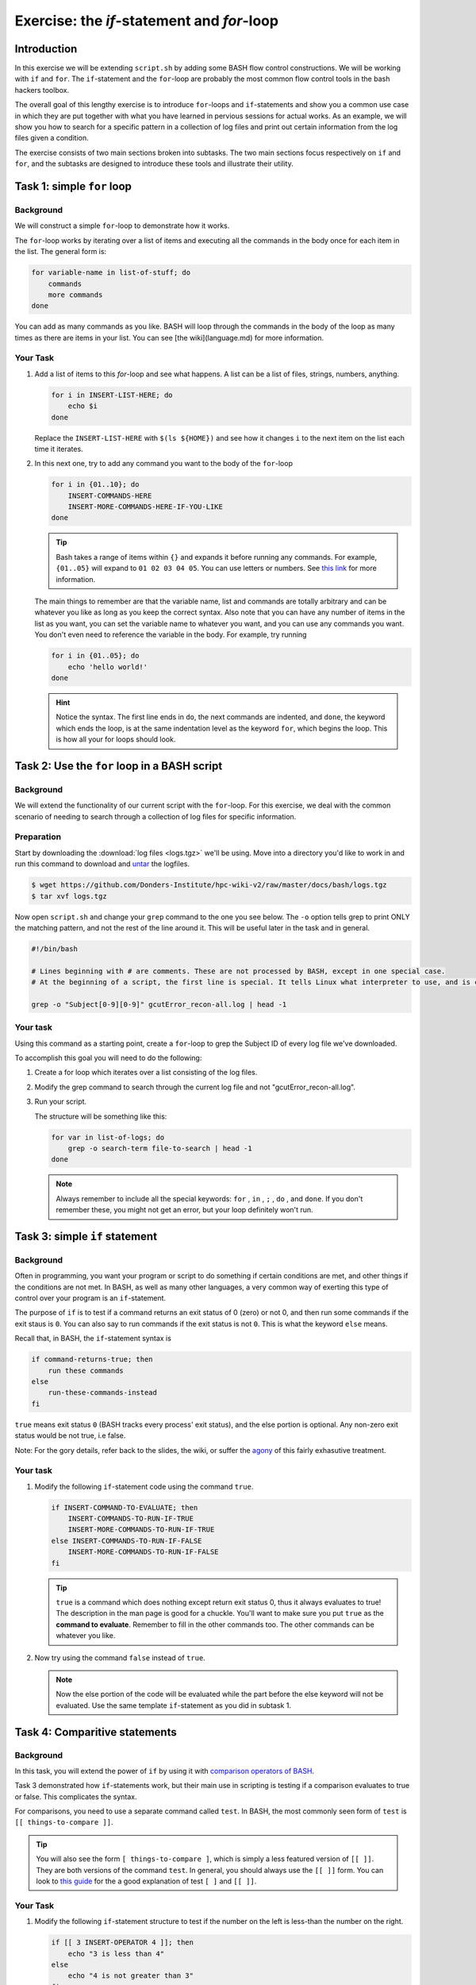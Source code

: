Exercise: the *if*-statement and *for*-loop
*******************************************

Introduction
============

In this exercise we will be extending ``script.sh`` by adding some BASH flow control constructions. We will be working with ``if`` and ``for``. The ``if``-statement and the ``for``-loop are probably the most common flow control tools in the bash hackers toolbox.

The overall goal of this lengthy exercise is to introduce ``for``-loops and ``if``-statements and show you a common use case in which they are put together with what you have learned in pervious sessions for actual works. As an example, we will show you how to search for a specific pattern in a collection of log files and print out certain information from the log files given a condition.

The exercise consists of two main sections broken into subtasks. The two main sections focus respectively on ``if`` and ``for``, and the subtasks are designed to introduce these tools and illustrate their utility.

Task 1: simple ``for`` loop
===========================

Background
----------

We will construct a simple ``for``-loop to demonstrate how it works.

The ``for``-loop works by iterating over a list of items and executing all the commands in the body once for each item in the list. The general form is:

.. code-block:: bash

    for variable-name in list-of-stuff; do
        commands
        more commands
    done

You can add as many commands as you like. BASH will loop through the commands in the body of the loop as many times as there are items in your list. You can see [the wiki](language.md) for more information.

Your Task
---------

#. Add a list of items to this `for`-loop and see what happens. A list can be a list of files, strings, numbers, anything.

   .. code-block:: bash

        for i in INSERT-LIST-HERE; do
            echo $i
        done

   Replace the ``INSERT-LIST-HERE`` with ``$(ls ${HOME})`` and see how it changes ``i`` to the next item on the list each time it iterates.

#. In this next one, try to add any command you want to the body of the ``for``-loop

   .. code-block:: bash

        for i in {01..10}; do
            INSERT-COMMANDS-HERE
            INSERT-MORE-COMMANDS-HERE-IF-YOU-LIKE
        done

   .. Tip::
        Bash takes a range of items within ``{}`` and expands it before running any commands. For example, ``{01..05}`` will expand to ``01 02 03 04 05``. You can use letters or numbers. See `this link <http://www.linuxjournal.com/content/bash-brace-expansion>`_ for more information.

   The main things to remember are that the variable name, list and commands are totally arbitrary and can be whatever you like as long as you keep the correct syntax. Also note that you can have any number of items in the list as you want, you can set the variable name to whatever you want, and you can use any commands you want. You don't even need to reference the variable in the body. For example, try running

   .. code-block:: bash

        for i in {01..05}; do
            echo 'hello world!'
        done

   .. Hint::
        Notice the syntax. The first line ends in ``do``, the next commands are indented, and ``done``, the keyword which ends the loop, is at the same indentation level as the keyword ``for``, which begins the loop. This is how all your for loops should look.

Task 2: Use the ``for`` loop in a BASH script
=============================================

Background
----------

We will extend the functionality of our current script with the ``for``-loop. For this exercise, we deal with the common scenario of needing to search through a collection of log files for specific information.

Preparation
-----------

Start by downloading the :download:`log files <logs.tgz>` we'll be using. Move into a directory you'd like to work in and run this command to download and `untar <https://xkcd.com/1168/>`_ the logfiles.

.. code-block:: bash

    $ wget https://github.com/Donders-Institute/hpc-wiki-v2/raw/master/docs/bash/logs.tgz
    $ tar xvf logs.tgz

Now open ``script.sh`` and change your ``grep`` command to the one you see below. The ``-o`` option tells grep to print ONLY the matching pattern, and not the rest of the line around it. This will be useful later in the task and in general.

.. code-block:: bash

    #!/bin/bash

    # Lines beginning with # are comments. These are not processed by BASH, except in one special case.
    # At the beginning of a script, the first line is special. It tells Linux what interpreter to use, and is called, accordingly, the _interpreter directive.

    grep -o "Subject[0-9][0-9]" gcutError_recon-all.log | head -1

Your task
---------

Using this command as a starting point, create a ``for``-loop to grep the Subject ID of every log file we've downloaded.

To accomplish this goal you will need to do the following:

#. Create a for loop which iterates over a list consisting of the log files.

#. Modify the grep command to search through the current log file and not "gcutError_recon-all.log".

#. Run your script.

   The structure will be something like this:

   .. code-block:: bash

       for var in list-of-logs; do
           grep -o search-term file-to-search | head -1
       done

   .. note::
       Always remember to include all the special keywords: ``for`` , ``in`` , ``;`` , ``do`` , and ``done``. If you don't remember these, you might not get an error, but your loop definitely won't run.

Task 3: simple ``if`` statement
===============================

Background
----------

Often in programming, you want your program or script to do something if certain conditions are met, and other things if the conditions are not met. In BASH, as well as many other languages, a very common way of exerting this type of control over your program is an ``if``-statement.

The purpose of ``if`` is to test if a command returns an exit status of 0 (zero) or not 0, and then run some commands if the exit staus is ``0``. You can also say to run commands if the exit status is not ``0``. This is what the keyword ``else`` means.

Recall that, in BASH, the ``if``-statement syntax is

.. code-block:: bash

    if command-returns-true; then
        run these commands
    else
        run-these-commands-instead
    fi

``true`` means exit status ``0`` (BASH tracks every process' exit status), and the else portion is optional.
Any non-zero exit status would be not true, i.e false.

Note: For the gory details, refer back to the slides, the wiki, or suffer the `agony <http://tldp.org/LDP/Bash-Beginners-Guide/html/sect_07_01.html>`_ of this fairly exhasutive treatment.

Your task
---------

#. Modify the following ``if``-statement code using the command ``true``.

   .. code-block:: bash

        if INSERT-COMMAND-TO-EVALUATE; then
            INSERT-COMMANDS-TO-RUN-IF-TRUE
            INSERT-MORE-COMMANDS-TO-RUN-IF-TRUE
        else INSERT-COMMANDS-TO-RUN-IF-FALSE
            INSERT-MORE-COMMANDS-TO-RUN-IF-FALSE
        fi

   .. tip::
        ``true`` is a command which does nothing except return exit status 0, thus it always evaluates to true! The description in the man page is good for a chuckle. You'll want to make sure you put ``true`` as the **command to evaluate**. Remember to fill in the other commands too. The other commands can be whatever you like.

#. Now try using the command ``false`` instead of ``true``.

   .. note::
        Now the else portion of the code will be evaluated while the part before the else keyword will not be evaluated. Use the same template ``if``-statement as you did in subtask 1.

Task 4: Comparitive statements
==============================

Background
----------

In this task, you will extend the power of ``if`` by using it with `comparison operators of BASH <http://tldp.org/LDP/abs/html/comparison-ops.html>`_.

Task 3 demonstrated how ``if``-statements work, but their main use in scripting is testing if a comparison evaluates to true or false. This complicates the syntax.

For comparisons, you need to use a separate command called ``test``. In BASH, the most commonly seen form of ``test`` is ``[[ things-to-compare ]]``.

.. tip::
    You will also see the form ``[ things-to-compare ]``, which is simply a less featured version of ``[[ ]]``. They are both versions of the command ``test``. In general, you should always use the ``[[ ]]`` form. You can look to `this guide <http://mywiki.wooledge.org/BashFAQ/031>`_ for the a good explanation of test ``[ ]`` and ``[[ ]]``.

Your Task
---------

#. Modify the following ``if``-statement structure to test if the number on the left is less-than the number on the right.

   .. code-block:: bash

        if [[ 3 INSERT-OPERATOR 4 ]]; then
            echo "3 is less than 4"
        else
            echo "4 is not greater than 3"
        fi

   .. tip::
        Numerical comparison operators to use with ``[[ ]]`` are ``-lt``, ``-gt``, ``-ge``, ``-le``, ``-eq``, and ``-ne``. They mean, less-than, greater-than, greater-or-equal, etc.

   Now test if 3 is greater than 4 by using a different comparison operator.

#. Try the same command but with variables now instead of numbers. Modify this code, remembering to set values for variables ``num1`` and ``num2``.

   .. code-block:: bash

        num1=
        num2=
        if [[ $num1 INSERT-OPERATOR $num2 ]]; then
            INSERT-COMMANDS
        else
            INSERT-COMMANDS
        fi

   .. note::
        BASH only understands integers. Floating point arithmetic requires external programs (like ``bc``).

#. Now we will perform string comparisons.

   The main purpose of this is to see if some variable is set to a certain value. Strings use different comparison operators than integers. For strings we use ``==``, ``>``, ``<``, and ``!=``. By far the most common operators are ``==`` and ``!=`` meaning respectively equal and not equal.

   .. code-block:: bash

        string=

        if [[ $string == "A String" ]]; then
            echo "strings the same"
        else
            echo "strings are not the same"
        fi

   .. note::
        This one place where the difference between ``[[ ]]`` and ``[ ]`` becomes evident. With ``[ ]`` you will have to escape the ``<`` and ``>`` characters because they are special characters to the shell. With ``[[ ]]`` you don't have to worry about escaping anything. Recall in BASH that we use ``\`` to tell BASH to process the next character literally.

   .. note::
        If a string has a space in it the space has to be escaped somehow. One way of doing this is by using either single or double quotes.

Task 5: Put ``if`` and ``for`` together
=======================================

Background
----------

We will now return to our script with the ``for``-loop and extend the functionality by adding an ``if``-statement inside of the ``for``-loop.

In this task, we will find the amount of time each script which generated each logfile ran. We will print the run time and the logfile name to the screen if the runtime is below 9 hours. I've broken this rather large task into small steps. Raise your hand if you get lost! This one's hard.

Your Task
---------

#. In each logfile the "run-time" is recorded. It is the amount of time the freesurfer script which generated the logfile ran.

   Open your script and modify the grep command to search for the "run-time" instead of the subject ID. You'll need to remove the ``-o`` flag now because we'll need the full line.

   .. code-block:: bash

        #an example
        for file in list; do
            grep SEARCH-PATTERN $file
        done

   After correctly modifying grep and running the script,  you should have a bunch of lines output to the screen. They'll all be of the form:

   .. code-block:: none

        #@#%# recon-all-run-time-hours 5.525
        #@#%# recon-all-run-time-hours 10.225
        ...

   If you get output like this, move on to 2.

#. Restrict this output to ONLY numbers less than 10. In other words, find a search pattern that is only sensitive to one digit followed by a decimal. Then find a way to restrict the output further so that only the whole number remains, i.e 8.45 becomes simply 8.

   If you spend more than 10 minutes on this, look to the :ref:`solution <bash_exercise_programming_t5_q2>` and move on to 3!. This is a hard one, so I provide lots of hints.

   .. tip::
        #. You only need ``grep`` for this, not ``if``. Think about piping multiple grep commands together and of using regexes.
        #. The key to this question is getting the right regexp. There are a few ways you could do this.
        #. Remember that "space" is a character.
        #. If you want to search for a literal ``.`` character, you'll have to escape it with ``grep``, i.e ``\.`` and not ``.``.
        #. Be careful not to accidentally return only the second digit of a two digit number.
        #. In ``grep`` you don't negate the items inside ``[]`` with ``!`` as you do with wildcards, instead you use ``^``, i.e ``[^0-9]``, to mean **NOT** a number from 0 to 9 instead of ``[!0-9]``
        #. Finally, it's good practice in grep to put your search term in single or double quotes.

#. ``grep`` should be returning one digit numbers or nothing at all. This is what we want!

   In step 3, we will capture the output and save it to a variable. We will use this variable later for a numerical comparison involving ``if``. Recall command substitution. If you want to save the output of a command as a variable, use the syntax:

   .. code-block:: bash

        var=$(MY-COMMANDS-HERE)

   Insert your command into the parentheses and then insert that line in place of your current ``grep`` pipeline.

#. Now add an ``if``-statement to the body of the ``for``-loop and create a comparison, testing if the value ``grep`` returned is less than 9. If the value is less than 9, we want to print the name of the logfile and the variable value to the screen.

   .. code-block:: bash

        for file in list; do
            var=$(MY-GREP-PIPELINE)
            if [[ $var INSERT-OPERATOR INSERT-VALUE ]]; then
                DO SOMETHING
            fi
        done

   If you've done this correctly, you may notice an odd result. Even if ``$var`` is empty, your comparison will always evaluate to less than 9?! If this odd outcome is the same as yours, check the :ref:`solution <bash_exercise_programming_t5_q4>` and then move onto subtask 5!

   .. tip::
        An excellent trick is to ``echo`` the commands you will run before you run them. If, for example, you are (as you should be) worried that your search patterns are a bit too liberal, you can see what the loop will actually do by putting it in double-quotes and adding echo before it. Observe:

        .. code-block:: bash

            for file in list; do
                var=$(MY-GREP-PIPELINE)
                echo "if [[ $var INSERT-OPERATOR INSERT-VALUE ]]; then
                    DO SOMETHING
                fi"
            done

        Instead of running the commands, you've now told the ``for``-loop to echo what will actually be run to the screen. This is an important step in checking your own code for errors **before** you run it.

#. The reason ``$var`` is always less than 9, even when nothing is assigned to it is because empty strings evaluate to 0! To get around this you can add extra conditions to your ``if``-statement. Add an extra comparison that will test if ``$var`` is greater than zero. The syntax is like so:

   .. code-block:: bash

        for file in list; do
            var=$(MY-GREP-PIPELINE)
            if [[ $var INSERT-OPERATOR INSERT-VALUE && $var INSERT-OPERATOR INSERT-VALUE ]]; then
                DO SOMETHING
            fi
        done

   This will test if *both* conditions evaluate to true, and then run the command if both are true. You could also create a comparison using logical or with ``||``.

   As a result, if the run time is less than 9 hours and greater than 0 hours, we will print the log and the run time to the screen. Good work!

   .. note::
        For an even better solution, you can use what are called **unary operators**.  These are detailed among the `agonies <http://tldp.org/LDP/Bash-Beginners-Guide/html/sect_07_01.html>`_ of this fairly exhasutive treatment. They test if variables are empty strings, if files exist, etc. Note that this guide uses the ``[ ]`` form of ``test``, but you can use everything described there with the ``[[ ]]`` form as well.


Solutions
=========

..
   include:: exercise_programming_solutions.rst

